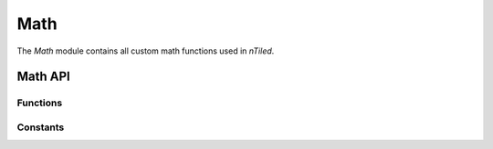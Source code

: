 .. _Math:

Math
====

The `Math` module contains all custom math functions used in `nTiled`.

Math API
--------

Functions
~~~~~~~~~

.. doxygenfunction:: nTiled::math::to_radians

.. doxygenfunction:: nTiled::math::to_degrees

.. doxygenfunction:: nTiled::math::getNextPow2


Constants
~~~~~~~~~

.. doxygenvariable:: nTiled::math::kPi
